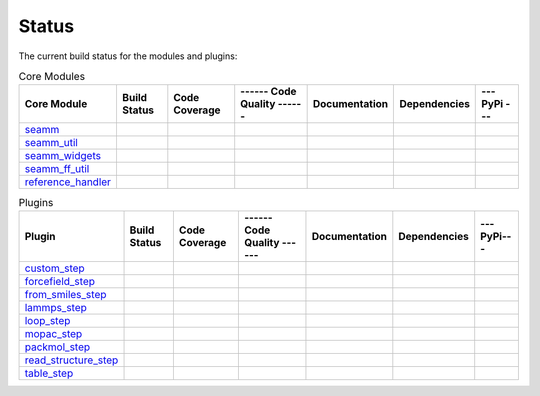 ******
Status
******

The current build status for the modules and plugins:

.. csv-table:: Core Modules
   :header-rows: 1

   "Core Module", "Build Status", "Code Coverage", "------ Code Quality ------", "Documentation", "Dependencies", "--- PyPi ---"
   seamm_,             |seamm1|,     |seamm2|,      |seamm3|,   	   |seamm4|,      |seamm5|,     |seamm6|
   seamm_util_,        |su1|,        |su2|,         |su3|,      	   |su4|,         |su5|,        |su6|
   seamm_widgets_,     |sw1|,        |sw2|,         |sw3|,      	   |sw4|,         |sw5|,        |sw6|
   seamm_ff_util_,     |sf1|,        |sf2|,         |sf3|,      	   |sf4|,         |sf5|,        |sf6|
   reference_handler_, |rh1|,        |rh2|,         |rh3|,      	   |rh4|,         |rh5|,        |rh6|



.. csv-table:: Plugins
   :header-rows: 1

   Plugin,                "Build Status", "Code Coverage", "------ Code Quality ------", "Documentation", "Dependencies", "--- PyPi---"
   custom_step_,          |custom1|,      |custom2|,       |custom3|,  	     	       	 |custom4|,       |custom5|,      |custom6|
   forcefield_step_,      |ffield1|,      |ffield2|,       |ffield3|,  	     	       	 |ffield4|,       |ffield5|,      |ffield6|
   from_smiles_step_,     |smiles1|,      |smiles2|,       |smiles3|,  	     	       	 |smiles4|,       |smiles5|,      |smiles6|
   lammps_step_,          |lammps1|,      |lammps2|,       |lammps3|,  	     	       	 |lammps4|,       |lammps5|,      |lammps6|
   loop_step_,            |loop1|,        |loop2|,         |loop3|,    	     	       	 |loop4|,         |loop5|,        |loop6|
   mopac_step_,           |mopac1|,       |mopac2|,        |mopac3|,   	     	       	 |mopac4|,        |mopac5|,       |mopac6|
   packmol_step_,         |packmol1|,     |packmol2|,      |packmol3|, 	     	       	 |packmol4|,      |packmol5|,     |packmol6|
   read_structure_step_,  |structure1|,   |structure2|,    |structure3|,     	       	 |structure4|,    |structure5|,   |structure6|
   table_step_,           |table1|,       |table2|,        |table3|,   	     	       	 |table4|,        |table5|,       |table6|



.. seamm badges

.. _seamm: https://github.com/molssi-seamm/seamm

.. |seamm1| image:: https://img.shields.io/travis/molssi-seamm/seamm.svg
   :target: https://travis-ci.org/molssi-seamm/seamm
   :alt: Build Status

.. |seamm2| image:: https://codecov.io/gh/molssi-seamm/seamm/branch/master/graph/badge.svg
   :target: https://codecov.io/gh/molssi-seamm/seamm
   :alt: Code Coverage

.. |seamm3| image:: https://img.shields.io/lgtm/grade/python/g/molssi-seamm/seamm.svg?logo=lgtm&logoWidth=18
   :target: https://lgtm.com/projects/g/molssi-seamm/seamm/context:python
   :alt: Code Quality

.. |seamm4| image:: https://readthedocs.org/projects/seamm/badge/?version=latest
   :target: https://seamm.readthedocs.io/en/latest/?badge=latest
   :alt: Documentation Status

.. |seamm5| image:: https://pyup.io/repos/github/molssi-seamm/seamm/shield.svg
   :target: https://pyup.io/repos/github/molssi-seamm/seamm/
   :alt: Updates for Dependencies

.. |seamm6| image:: https://img.shields.io/pypi/v/seamm.svg
   :target: https://pypi.python.org/pypi/seamm
   :alt: PyPi VERSION

.. seamm_util badges

.. _seamm_util: https://github.com/molssi-seamm/seamm_util

.. |su1| image:: https://img.shields.io/travis/molssi-seamm/seamm_util.svg
   :target: https://travis-ci.org/molssi-seamm/seamm_util
   :alt: Build Status

.. |su2| image:: https://codecov.io/gh/molssi-seamm/seamm_util/branch/master/graph/badge.svg
   :target: https://codecov.io/gh/molssi-seamm/seamm_util
   :alt: Code Coverage

.. |su3| image:: https://img.shields.io/lgtm/grade/python/g/molssi-seamm/seamm_util.svg?logo=lgtm&logoWidth=18
   :target: https://lgtm.com/projects/g/molssi-seamm/seamm_util/context:python
   :alt: Code Quality

.. |su4| image:: https://readthedocs.org/projects/seamm-util/badge/?version=latest
   :target: https://seamm-util.readthedocs.io/en/latest/?badge=latest
   :alt: Documentation Status

.. |su5| image:: https://pyup.io/repos/github/molssi-seamm/seamm_util/shield.svg
   :target: https://pyup.io/repos/github/molssi-seamm/seamm_util/
   :alt: Updates for Dependencies

.. |su6| image:: https://img.shields.io/pypi/v/seamm_util.svg
   :target: https://pypi.python.org/pypi/seamm_util
   :alt: PyPi VERSION

.. seamm_widgets badges

.. _seamm_widgets: https://github.com/molssi-seamm/seamm_wdigets

.. |sw1| image:: https://img.shields.io/travis/molssi-seamm/seamm_widgets.svg
   :target: https://travis-ci.org/molssi-seamm/seamm_widgets
   :alt: Build Status

.. |sw2| image:: https://codecov.io/gh/molssi-seamm/seamm_widgets/branch/master/graph/badge.svg
   :target: https://codecov.io/gh/molssi-seamm/seamm_widgets
   :alt: Code Coverage

.. |sw3| image:: https://img.shields.io/lgtm/grade/python/g/molssi-seamm/seamm_widgets.svg?logo=lgtm&logoWidth=18
   :target: https://lgtm.com/projects/g/molssi-seamm/seamm_widgets/context:python
   :alt: Code Quality

.. |sw4| image:: https://readthedocs.org/projects/seamm-widgets/badge/?version=latest
   :target: https://seamm-widgets.readthedocs.io/en/latest/?badge=latest
   :alt: Documentation Status

.. |sw5| image:: https://pyup.io/repos/github/molssi-seamm/seamm_widgets/shield.svg
   :target: https://pyup.io/repos/github/molssi-seamm/seamm_widgets/
   :alt: Updates for Dependencies

.. |sw6| image:: https://img.shields.io/pypi/v/seamm_widgets.svg
   :target: https://pypi.python.org/pypi/seamm_widgets
   :alt: PyPi VERSION

.. seamm_ff_util badges

.. _seamm_ff_util: https://github.com/molssi-seamm/seamm_ff_util

.. |sf1| image:: https://img.shields.io/travis/molssi-seamm/seamm_ff_util.svg
   :target: https://travis-ci.org/molssi-seamm/seamm_ff_util
   :alt: Build Status

.. |sf2| image:: https://codecov.io/gh/molssi-seamm/seamm_ff_util/branch/master/graph/badge.svg
   :target: https://codecov.io/gh/molssi-seamm/seamm_ff_util
   :alt: Code Coverage

.. |sf3| image:: https://img.shields.io/lgtm/grade/python/g/molssi-seamm/seamm_ff_util.svg?logo=lgtm&logoWidth=18
   :target: https://lgtm.com/projects/g/molssi-seamm/seamm_ff_util/context:python
   :alt: Code Quality

.. |sf4| image:: https://readthedocs.org/projects/seamm-ff-util/badge/?version=latest
   :target: https://seamm-ff-util.readthedocs.io/en/latest/?badge=latest
   :alt: Documentation Status

.. |sf5| image:: https://pyup.io/repos/github/molssi-seamm/seamm_ff_util/shield.svg
   :target: https://pyup.io/repos/github/molssi-seamm/seamm_ff_util/
   :alt: Updates for Dependencies

.. |sf6| image:: https://img.shields.io/pypi/v/seamm_ff_util.svg
   :target: https://pypi.python.org/pypi/seamm_ff_util
   :alt: PyPi VERSION

.. reference_handler badges

.. _reference_handler: https://github.com/molssi/reference_handler

.. |rh1| image:: https://img.shields.io/travis/molssi/reference_handler.svg
   :target: https://travis-ci.org/molssi/reference_handler
   :alt: Build Status

.. |rh2| image:: https://codecov.io/gh/molssi/reference_handler/branch/master/graph/badge.svg
   :target: https://codecov.io/gh/molssi/reference_handler
   :alt: Code Coverage

.. |rh3| image:: https://img.shields.io/lgtm/grade/python/g/molssi/reference_handler.svg?logo=lgtm&logoWidth=18
   :target: https://lgtm.com/projects/g/molssi/reference_handler/context:python
   :alt: Code Quality

.. |rh4| image:: https://readthedocs.org/projects/reference-handle/badge/?version=latest
   :target: https://reference-handler.readthedocs.io/en/latest/?badge=latest
   :alt: Documentation Status

.. |rh5| image:: https://pyup.io/repos/github/molssi/reference_handler/shield.svg
   :target: https://pyup.io/repos/github/molssi/reference_handler/
   :alt: Updates for Dependencies

.. |rh6| image:: https://img.shields.io/pypi/v/reference_handler.svg
   :target: https://pypi.python.org/pypi/reference_handler
   :alt: PyPi VERSION

.. custom step badges

.. _custom_step: https://github.com/molssi-seamm/custom_step

.. |custom1| image:: https://img.shields.io/travis/molssi-seamm/custom_step.svg
   :target: https://travis-ci.org/molssi-seamm/custom_step
   :alt: Build Status

.. |custom2| image:: https://codecov.io/gh/molssi-seamm/custom_step/branch/master/graph/badge.svg
   :target: https://codecov.io/gh/molssi-seamm/custom_step
   :alt: Code Coverage

.. |custom3| image:: https://img.shields.io/lgtm/grade/python/g/molssi-seamm/custom_step.svg?logo=lgtm&logoWidth=18
   :target: https://lgtm.com/projects/g/molssi-seamm/custom_step/context:python
   :alt: Code Quality

.. |custom4| image:: https://readthedocs.org/projects/custom-step/badge/?version=latest
   :target: https://custom-step.readthedocs.io/en/latest/?badge=latest
   :alt: Documentation Status

.. |custom5| image:: https://pyup.io/repos/github/molssi-seamm/custom_step/shield.svg
   :target: https://pyup.io/repos/github/molssi-seamm/custom_step/
   :alt: Updates for Dependencies

.. |custom6| image:: https://img.shields.io/pypi/v/custom_step.svg
   :target: https://pypi.python.org/pypi/custom_step
   :alt: PyPi VERSION

.. forcefield step badges

.. _forcefield_step: https://github.com/molssi-seamm/forcefield_step

.. |ffield1| image:: https://img.shields.io/travis/molssi-seamm/forcefield_step.svg
   :target: https://travis-ci.org/molssi-seamm/forcefield_step
   :alt: Build Status

.. |ffield2| image:: https://codecov.io/gh/molssi-seamm/forcefield_step/branch/master/graph/badge.svg
   :target: https://codecov.io/gh/molssi-seamm/forcefield_step
   :alt: Code Coverage

.. |ffield3| image:: https://img.shields.io/lgtm/grade/python/g/molssi-seamm/forcefield_step.svg?logo=lgtm&logoWidth=18
   :target: https://lgtm.com/projects/g/molssi-seamm/forcefield_step/context:python
   :alt: Code Quality

.. |ffield4| image:: https://readthedocs.org/projects/forcefield-step/badge/?version=latest
   :target: https://forcefield-step.readthedocs.io/en/latest/?badge=latest
   :alt: Documentation Status

.. |ffield5| image:: https://pyup.io/repos/github/molssi-seamm/forcefield_step/shield.svg
   :target: https://pyup.io/repos/github/molssi-seamm/forcefield_step/
   :alt: Updates for Dependencies

.. |ffield6| image:: https://img.shields.io/pypi/v/forcefield_step.svg
   :target: https://pypi.python.org/pypi/forcefield_step
   :alt: PyPi VERSION

.. from SMILES step badges

.. _from_smiles_step: https://github.com/molssi-seamm/from_smiles_step

.. |smiles1| image:: https://img.shields.io/travis/molssi-seamm/from_smiles_step.svg
   :target: https://travis-ci.org/molssi-seamm/from_smiles_step
   :alt: Build Status

.. |smiles2| image:: https://codecov.io/gh/molssi-seamm/from_smiles_step/branch/master/graph/badge.svg
   :target: https://codecov.io/gh/molssi-seamm/from_smiles_step
   :alt: Code Coverage

.. |smiles3| image:: https://img.shields.io/lgtm/grade/python/g/molssi-seamm/from_smiles_step.svg?logo=lgtm&logoWidth=18
   :target: https://lgtm.com/projects/g/molssi-seamm/from_smiles_step/context:python
   :alt: Code Quality

.. |smiles4| image:: https://readthedocs.org/projects/from-smiles-step/badge/?version=latest
   :target: https://from-smiles-step.readthedocs.io/en/latest/?badge=latest
   :alt: Documentation Status

.. |smiles5| image:: https://pyup.io/repos/github/molssi-seamm/from_smiles_step/shield.svg
   :target: https://pyup.io/repos/github/molssi-seamm/from_smiles_step/
   :alt: Updates for Dependencies

.. |smiles6| image:: https://img.shields.io/pypi/v/from_smiles_step.svg
   :target: https://pypi.python.org/pypi/from_smiles_step
   :alt: PyPi VERSION

.. LAMMPS step badges

.. _lammps_step: https://github.com/molssi-seamm/lammps_step

.. |lammps1| image:: https://img.shields.io/travis/molssi-seamm/lammps_step.svg
   :target: https://travis-ci.org/molssi-seamm/lammps_step
   :alt: Build Status

.. |lammps2| image:: https://codecov.io/gh/molssi-seamm/lammps_step/branch/master/graph/badge.svg
   :target: https://codecov.io/gh/molssi-seamm/lammps_step
   :alt: Code Coverage

.. |lammps3| image:: https://img.shields.io/lgtm/grade/python/g/molssi-seamm/lammps_step.svg?logo=lgtm&logoWidth=18
   :target: https://lgtm.com/projects/g/molssi-seamm/lammps_step/context:python
   :alt: Code Quality

.. |lammps4| image:: https://readthedocs.org/projects/lammps-step/badge/?version=latest
   :target: https://lammps-step.readthedocs.io/en/latest/?badge=latest
   :alt: Documentation Status

.. |lammps5| image:: https://pyup.io/repos/github/molssi-seamm/lammps_step/shield.svg
   :target: https://pyup.io/repos/github/molssi-seamm/lammps_step/
   :alt: Updates for Dependencies

.. |lammps6| image:: https://img.shields.io/pypi/v/lammps_step.svg
   :target: https://pypi.python.org/pypi/lammps_step
   :alt: PyPi VERSION

.. Loop step badges

.. _loop_step: https://github.com/molssi-seamm/loop_step

.. |loop1| image:: https://img.shields.io/travis/molssi-seamm/loop_step.svg
   :target: https://travis-ci.org/molssi-seamm/loop_step
   :alt: Build Status

.. |loop2| image:: https://codecov.io/gh/molssi-seamm/loop_step/branch/master/graph/badge.svg
   :target: https://codecov.io/gh/molssi-seamm/loop_step
   :alt: Code Coverage

.. |loop3| image:: https://img.shields.io/lgtm/grade/python/g/molssi-seamm/loop_step.svg?logo=lgtm&logoWidth=18
   :target: https://lgtm.com/projects/g/molssi-seamm/loop_step/context:python
   :alt: Code Quality

.. |loop4| image:: https://readthedocs.org/projects/loop-step/badge/?version=latest
   :target: https://loop-step.readthedocs.io/en/latest/?badge=latest
   :alt: Documentation Status

.. |loop5| image:: https://pyup.io/repos/github/molssi-seamm/loop_step/shield.svg
   :target: https://pyup.io/repos/github/molssi-seamm/loop_step/
   :alt: Updates for Dependencies

.. |loop6| image:: https://img.shields.io/pypi/v/loop_step.svg
   :target: https://pypi.python.org/pypi/loop_step
   :alt: PyPi VERSION

.. MOPAC step badges

.. _mopac_step: https://github.com/molssi-seamm/mopac_step

.. |mopac1| image:: https://img.shields.io/travis/molssi-seamm/mopac_step.svg
   :target: https://travis-ci.org/molssi-seamm/mopac_step
   :alt: Build Status

.. |mopac2| image:: https://codecov.io/gh/molssi-seamm/mopac_step/branch/master/graph/badge.svg
   :target: https://codecov.io/gh/molssi-seamm/mopac_step
   :alt: Code Coverage

.. |mopac3| image:: https://img.shields.io/lgtm/grade/python/g/molssi-seamm/mopac_step.svg?logo=lgtm&logoWidth=18
   :target: https://lgtm.com/projects/g/molssi-seamm/mopac_step/context:python
   :alt: Code Quality

.. |mopac4| image:: https://readthedocs.org/projects/mopac-step/badge/?version=latest
   :target: https://mopac-step.readthedocs.io/en/latest/?badge=latest
   :alt: Documentation Status

.. |mopac5| image:: https://pyup.io/repos/github/molssi-seamm/mopac_step/shield.svg
   :target: https://pyup.io/repos/github/molssi-seamm/mopac_step/
   :alt: Updates for Dependencies

.. |mopac6| image:: https://img.shields.io/pypi/v/mopac_step.svg
   :target: https://pypi.python.org/pypi/mopac_step
   :alt: PyPi VERSION

.. PACKMOL step badges

.. _packmol_step: https://github.com/molssi-seamm/packmol_step

.. |packmol1| image:: https://img.shields.io/travis/molssi-seamm/packmol_step.svg
   :target: https://travis-ci.org/molssi-seamm/packmol_step
   :alt: Build Status

.. |packmol2| image:: https://codecov.io/gh/molssi-seamm/packmol_step/branch/master/graph/badge.svg
   :target: https://codecov.io/gh/molssi-seamm/packmol_step
   :alt: Code Coverage

.. |packmol3| image:: https://img.shields.io/lgtm/grade/python/g/molssi-seamm/packmol_step.svg?logo=lgtm&logoWidth=18
   :target: https://lgtm.com/projects/g/molssi-seamm/packmol_step/context:python
   :alt: Code Quality

.. |packmol4| image:: https://readthedocs.org/projects/packmol-step/badge/?version=latest
   :target: https://packmol-step.readthedocs.io/en/latest/?badge=latest
   :alt: Documentation Status

.. |packmol5| image:: https://pyup.io/repos/github/molssi-seamm/packmol_step/shield.svg
   :target: https://pyup.io/repos/github/molssi-seamm/packmol_step/
   :alt: Updates for Dependencies

.. |packmol6| image:: https://img.shields.io/pypi/v/packmol_step.svg
   :target: https://pypi.python.org/pypi/packmol_step
   :alt: PyPi VERSION

.. Read Structure step badges

.. _read_structure_step: https://github.com/molssi-seamm/read_structure_step

.. |structure1| image:: https://img.shields.io/travis/molssi-seamm/read_structure_step.svg
   :target: https://travis-ci.org/molssi-seamm/read_structure_step
   :alt: Build Status

.. |structure2| image:: https://codecov.io/gh/molssi-seamm/read_structure_step/branch/master/graph/badge.svg
   :target: https://codecov.io/gh/molssi-seamm/read_structure_step
   :alt: Code Coverage

.. |structure3| image:: https://img.shields.io/lgtm/grade/python/g/molssi-seamm/read_structure_step.svg?logo=lgtm&logoWidth=18
   :target: https://lgtm.com/projects/g/molssi-seamm/read_structure_step/context:python
   :alt: Code Quality

.. |structure4| image:: https://readthedocs.org/projects/read_structure-step/badge/?version=latest
   :target: https://read_structure-step.readthedocs.io/en/latest/?badge=latest
   :alt: Documentation Status

.. |structure5| image:: https://pyup.io/repos/github/molssi-seamm/read_structure_step/shield.svg
   :target: https://pyup.io/repos/github/molssi-seamm/read_structure_step/
   :alt: Updates for Dependencies

.. |structure6| image:: https://img.shields.io/pypi/v/read_structure_step.svg
   :target: https://pypi.python.org/pypi/read_structure_step
   :alt: PyPi VERSION

.. Table step badges

.. _table_step: https://github.com/molssi-seamm/table_step

.. |table1| image:: https://img.shields.io/travis/molssi-seamm/table_step.svg
   :target: https://travis-ci.org/molssi-seamm/table_step
   :alt: Build Status

.. |table2| image:: https://codecov.io/gh/molssi-seamm/table_step/branch/master/graph/badge.svg
   :target: https://codecov.io/gh/molssi-seamm/table_step
   :alt: Code Coverage

.. |table3| image:: https://img.shields.io/lgtm/grade/python/g/molssi-seamm/table_step.svg?logo=lgtm&logoWidth=18
   :target: https://lgtm.com/projects/g/molssi-seamm/table_step/context:python
   :alt: Code Quality

.. |table4| image:: https://readthedocs.org/projects/table-step/badge/?version=latest
   :target: https://table-step.readthedocs.io/en/latest/?badge=latest
   :alt: Documentation Status

.. |table5| image:: https://pyup.io/repos/github/molssi-seamm/table_step/shield.svg
   :target: https://pyup.io/repos/github/molssi-seamm/table_step/
   :alt: Updates for Dependencies

.. |table6| image:: https://img.shields.io/pypi/v/table_step.svg
   :target: https://pypi.python.org/pypi/table_step
   :alt: PyPi VERSION
